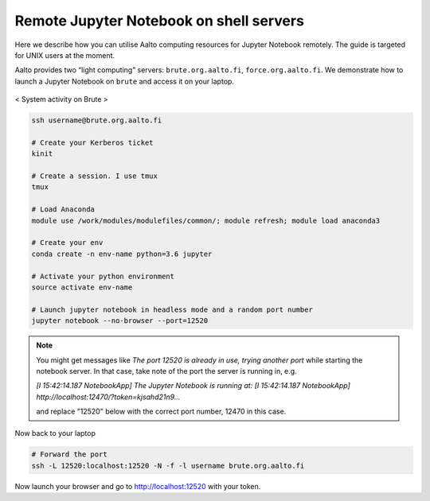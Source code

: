 ========================================
Remote Jupyter Notebook on shell servers
========================================

.. seealso::

   We now have a :doc:`General use student/teaching JupyterHub
   <jupyterhub>` installation which may serve your uses more simply.

Here we describe how you can utilise Aalto computing resources for Jupyter Notebook remotely. The guide is targeted for UNIX users at the moment.

Aalto provides two “light computing” servers: ``brute.org.aalto.fi``, ``force.org.aalto.fi``. We demonstrate how to launch a Jupyter Notebook on ``brute`` and access it on your laptop.

.. figure:: /images/brute_htop.png
  :align: center
  :alt: alternate text
  :figclass: align-center

  < System activity on Brute >


.. code-block:: bash

	ssh username@brute.org.aalto.fi

	# Create your Kerberos ticket
	kinit

	# Create a session. I use tmux
	tmux

	# Load Anaconda
	module use /work/modules/modulefiles/common/; module refresh; module load anaconda3

	# Create your env
	conda create -n env-name python=3.6 jupyter

	# Activate your python environment
	source activate env-name

	# Launch jupyter notebook in headless mode and a random port number
	jupyter notebook --no-browser --port=12520

.. note::

	You might get messages like `The port 12520 is already in use, trying another port` while starting the notebook server. In that case, take note of the port the server is running in, e.g.
	
	`[I 15:42:14.187 NotebookApp] The Jupyter Notebook is running at:`
	`[I 15:42:14.187 NotebookApp] http://localhost:12470/?token=kjsahd21n9...`
	
	and replace "12520" below with the correct port number, 12470 in this case.

Now back to your laptop

.. code-block:: bash

	# Forward the port
	ssh -L 12520:localhost:12520 -N -f -l username brute.org.aalto.fi

Now launch your browser and go to http://localhost:12520 with your token.



